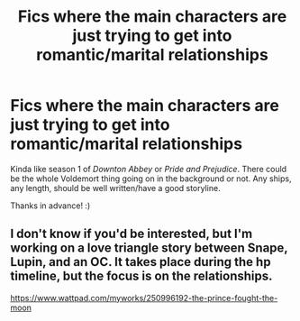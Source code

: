 #+TITLE: Fics where the main characters are just trying to get into romantic/marital relationships

* Fics where the main characters are just trying to get into romantic/marital relationships
:PROPERTIES:
:Author: Efficient_Assistant
:Score: 6
:DateUnix: 1610502491.0
:DateShort: 2021-Jan-13
:FlairText: Request
:END:
Kinda like season 1 of /Downton Abbey/ or /Pride and Prejudice/. There could be the whole Voldemort thing going on in the background or not. Any ships, any length, should be well written/have a good storyline.

Thanks in advance! :)


** I don't know if you'd be interested, but I'm working on a love triangle story between Snape, Lupin, and an OC. It takes place during the hp timeline, but the focus is on the relationships.

[[https://www.wattpad.com/myworks/250996192-the-prince-fought-the-moon]]
:PROPERTIES:
:Author: LunaLemongood
:Score: 1
:DateUnix: 1610587026.0
:DateShort: 2021-Jan-14
:END:
